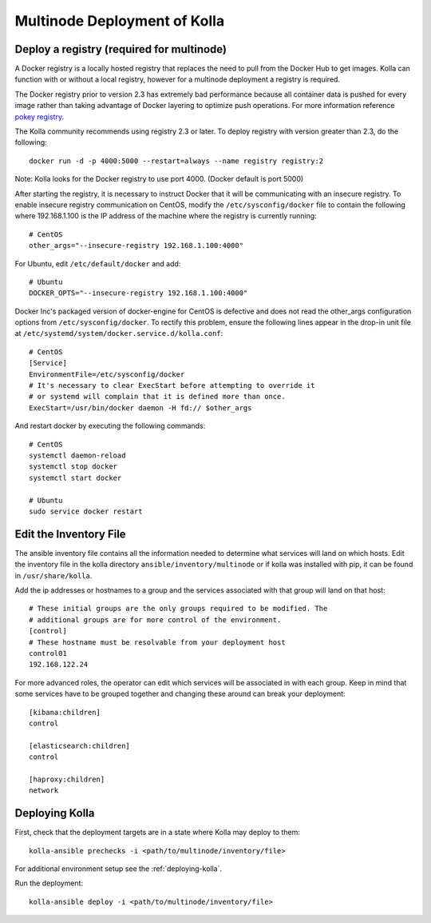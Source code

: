 .. _multinode:

=============================
Multinode Deployment of Kolla
=============================

Deploy a registry (required for multinode)
==========================================

A Docker registry is a locally hosted registry that replaces the need to pull
from the Docker Hub to get images. Kolla can function with or without a local
registry, however for a multinode deployment a registry is required.

The Docker registry prior to version 2.3 has extremely bad performance because
all container data is pushed for every image rather than taking advantage of
Docker layering to optimize push operations. For more information reference
`pokey registry <https://github.com/docker/docker/issues/14018>`__.


The Kolla community recommends using registry 2.3 or later. To deploy registry
with version greater than 2.3, do the following:

::

    docker run -d -p 4000:5000 --restart=always --name registry registry:2

Note: Kolla looks for the Docker registry to use port 4000. (Docker default is
port 5000)

After starting the registry, it is necessary to instruct Docker that it will
be communicating with an insecure registry. To enable insecure registry
communication on CentOS, modify the ``/etc/sysconfig/docker`` file to contain
the following where 192.168.1.100 is the IP address of the machine where the
registry is currently running:

::

    # CentOS
    other_args="--insecure-registry 192.168.1.100:4000"

For Ubuntu, edit ``/etc/default/docker`` and add:

::

    # Ubuntu
    DOCKER_OPTS="--insecure-registry 192.168.1.100:4000"

Docker Inc's packaged version of docker-engine for CentOS is defective and does
not read the other_args configuration options from ``/etc/sysconfig/docker``.
To rectify this problem, ensure the following lines appear in the drop-in unit
file at ``/etc/systemd/system/docker.service.d/kolla.conf``:

::

    # CentOS
    [Service]
    EnvironmentFile=/etc/sysconfig/docker
    # It's necessary to clear ExecStart before attempting to override it
    # or systemd will complain that it is defined more than once.
    ExecStart=/usr/bin/docker daemon -H fd:// $other_args

And restart docker by executing the following commands:

::

    # CentOS
    systemctl daemon-reload
    systemctl stop docker
    systemctl start docker

    # Ubuntu
    sudo service docker restart

Edit the Inventory File
=======================

The ansible inventory file contains all the information needed to determine
what services will land on which hosts. Edit the inventory file in the kolla
directory ``ansible/inventory/multinode`` or if kolla was installed with pip,
it can be found in ``/usr/share/kolla``.

Add the ip addresses or hostnames to a group and the services associated with
that group will land on that host:

::

   # These initial groups are the only groups required to be modified. The
   # additional groups are for more control of the environment.
   [control]
   # These hostname must be resolvable from your deployment host
   control01
   192.168.122.24


For more advanced roles, the operator can edit which services will be
associated in with each group. Keep in mind that some services have to be
grouped together and changing these around can break your deployment:

::

   [kibana:children]
   control

   [elasticsearch:children]
   control

   [haproxy:children]
   network

Deploying Kolla
===============

First, check that the deployment targets are in a state where Kolla may deploy
to them:

::

    kolla-ansible prechecks -i <path/to/multinode/inventory/file>

For additional environment setup see the :ref:`deploying-kolla`.

Run the deployment:

::

    kolla-ansible deploy -i <path/to/multinode/inventory/file>
